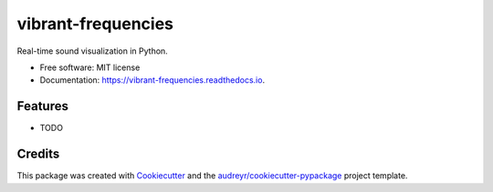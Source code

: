 ===================
vibrant-frequencies
===================


.. image:: https://img.shields.io/pypi/v/vibrant_frequencies.svg
        :target: https://pypi.python.org/pypi/vibrant_frequencies

.. image:: https://img.shields.io/travis/garstka/vibrant_frequencies.svg
        :target: https://travis-ci.org/garstka/vibrant_frequencies

.. image:: https://readthedocs.org/projects/vibrant-frequencies/badge/?version=latest
        :target: https://vibrant-frequencies.readthedocs.io/en/latest/?badge=latest
        :alt: Documentation Status

.. image:: https://pyup.io/repos/github/garstka/vibrant_frequencies/shield.svg
     :target: https://pyup.io/repos/github/garstka/vibrant_frequencies/
     :alt: Updates


Real-time sound visualization in Python.


* Free software: MIT license
* Documentation: https://vibrant-frequencies.readthedocs.io.


Features
--------

* TODO

Credits
---------

This package was created with Cookiecutter_ and the `audreyr/cookiecutter-pypackage`_ project template.

.. _Cookiecutter: https://github.com/audreyr/cookiecutter
.. _`audreyr/cookiecutter-pypackage`: https://github.com/audreyr/cookiecutter-pypackage

